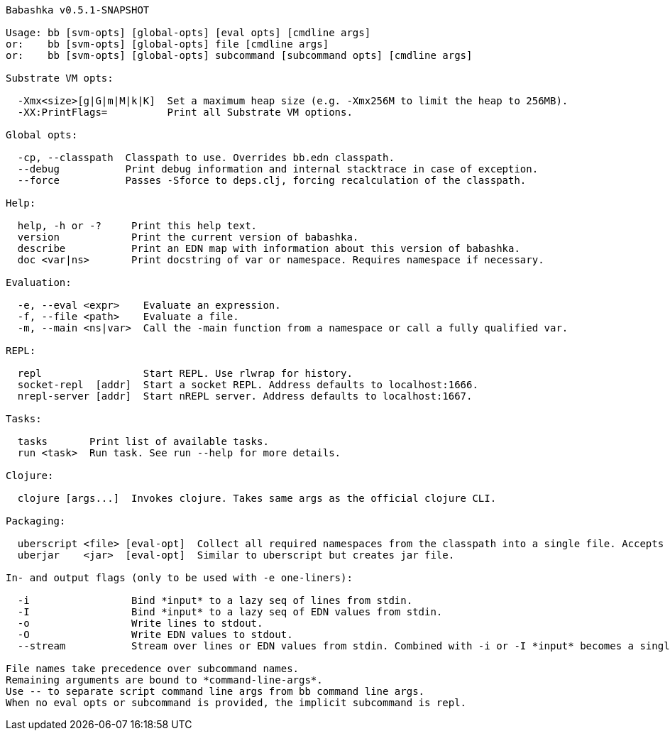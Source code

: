 // generated by script/compile.clj
[source,bash]
----
Babashka v0.5.1-SNAPSHOT

Usage: bb [svm-opts] [global-opts] [eval opts] [cmdline args]
or:    bb [svm-opts] [global-opts] file [cmdline args]
or:    bb [svm-opts] [global-opts] subcommand [subcommand opts] [cmdline args]

Substrate VM opts:

  -Xmx<size>[g|G|m|M|k|K]  Set a maximum heap size (e.g. -Xmx256M to limit the heap to 256MB).
  -XX:PrintFlags=          Print all Substrate VM options.

Global opts:

  -cp, --classpath  Classpath to use. Overrides bb.edn classpath.
  --debug           Print debug information and internal stacktrace in case of exception.
  --force           Passes -Sforce to deps.clj, forcing recalculation of the classpath.

Help:

  help, -h or -?     Print this help text.
  version            Print the current version of babashka.
  describe           Print an EDN map with information about this version of babashka.
  doc <var|ns>       Print docstring of var or namespace. Requires namespace if necessary.

Evaluation:

  -e, --eval <expr>    Evaluate an expression.
  -f, --file <path>    Evaluate a file.
  -m, --main <ns|var>  Call the -main function from a namespace or call a fully qualified var.

REPL:

  repl                 Start REPL. Use rlwrap for history.
  socket-repl  [addr]  Start a socket REPL. Address defaults to localhost:1666.
  nrepl-server [addr]  Start nREPL server. Address defaults to localhost:1667.

Tasks:

  tasks       Print list of available tasks.
  run <task>  Run task. See run --help for more details.

Clojure:

  clojure [args...]  Invokes clojure. Takes same args as the official clojure CLI.

Packaging:

  uberscript <file> [eval-opt]  Collect all required namespaces from the classpath into a single file. Accepts additional eval opts, like `-m`.
  uberjar    <jar>  [eval-opt]  Similar to uberscript but creates jar file.

In- and output flags (only to be used with -e one-liners):

  -i                 Bind *input* to a lazy seq of lines from stdin.
  -I                 Bind *input* to a lazy seq of EDN values from stdin.
  -o                 Write lines to stdout.
  -O                 Write EDN values to stdout.
  --stream           Stream over lines or EDN values from stdin. Combined with -i or -I *input* becomes a single value per iteration.

File names take precedence over subcommand names.
Remaining arguments are bound to *command-line-args*.
Use -- to separate script command line args from bb command line args.
When no eval opts or subcommand is provided, the implicit subcommand is repl.
----
